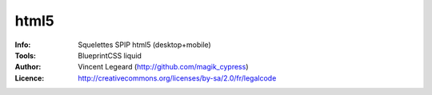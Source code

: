 =============
html5
=============
:Info: Squelettes SPIP html5 (desktop+mobile)
:Tools: BlueprintCSS liquid
:Author: Vincent Legeard (http://github.com/magik_cypress)
:Licence: http://creativecommons.org/licenses/by-sa/2.0/fr/legalcode
